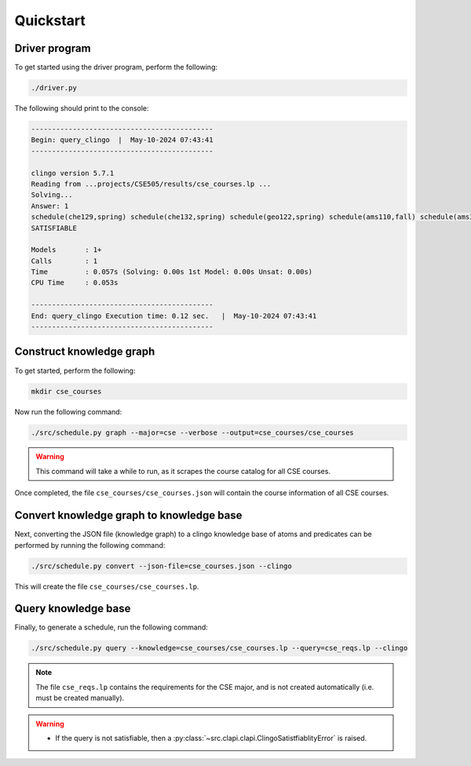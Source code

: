 Quickstart
============

Driver program
-----------------

To get started using the driver program, perform the following:

.. code-block:: bash

    ./driver.py

The following should print to the console:

.. code-block:: text

    --------------------------------------------
    Begin: query_clingo  |  May-10-2024 07:43:41
    --------------------------------------------

    clingo version 5.7.1
    Reading from ...projects/CSE505/results/cse_courses.lp ...
    Solving...
    Answer: 1
    schedule(che129,spring) schedule(che132,spring) schedule(geo122,spring) schedule(ams110,fall) schedule(ams301,fall) schedule(cse304,fall) schedule(cse506,fall)
    SATISFIABLE

    Models       : 1+
    Calls        : 1
    Time         : 0.057s (Solving: 0.00s 1st Model: 0.00s Unsat: 0.00s)
    CPU Time     : 0.053s

    --------------------------------------------
    End: query_clingo Execution time: 0.12 sec.   |  May-10-2024 07:43:41
    --------------------------------------------

Construct knowledge graph
---------------------------

To get started, perform the following:

.. code-block:: bash

    mkdir cse_courses

Now run the following command:

.. code-block:: bash

    ./src/schedule.py graph --major=cse --verbose --output=cse_courses/cse_courses

.. warning::

    This command will take a while to run, as it scrapes the course catalog for all CSE courses.

Once completed, the file ``cse_courses/cse_courses.json`` will contain the course information of all CSE courses.

Convert knowledge graph to knowledge base
--------------------------------------------------

Next, converting the JSON file (knowledge graph) to a clingo knowledge base of atoms and predicates can be performed by running the following command:

.. code-block:: bash

    ./src/schedule.py convert --json-file=cse_courses.json --clingo

This will create the file ``cse_courses/cse_courses.lp``.

Query knowledge base
---------------------

Finally, to generate a schedule, run the following command:

.. code-block:: bash

    ./src/schedule.py query --knowledge=cse_courses/cse_courses.lp --query=cse_reqs.lp --clingo

.. note::

    The file ``cse_reqs.lp`` contains the requirements for the CSE major, and is not created automatically (i.e. must be created manually).

.. warning::
    
    - If the query is not satisfiable, then a :py:class:`~src.clapi.clapi.ClingoSatistfiablityError` is raised.



